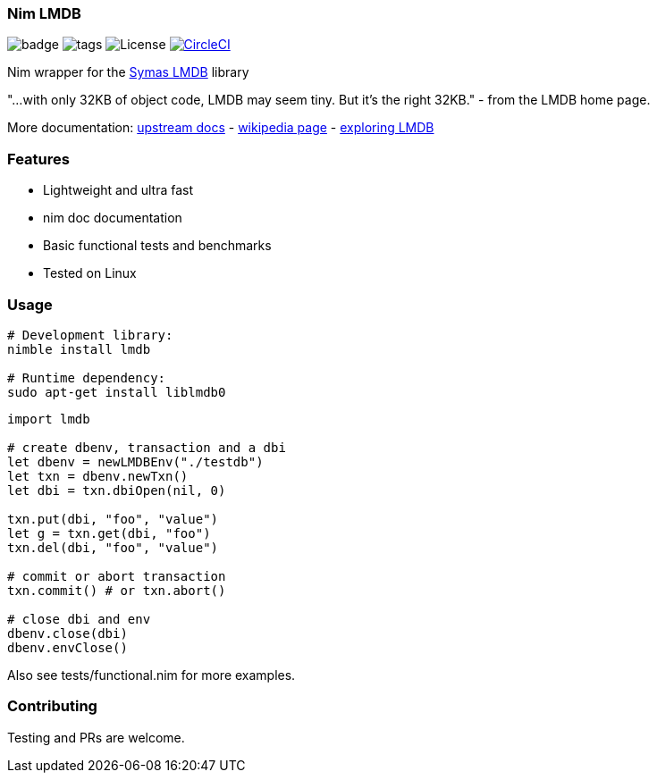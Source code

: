 
=== Nim LMDB

image:https://img.shields.io/badge/status-alpha-orange.svg[badge]
image:https://img.shields.io/github/tag/FedericoCeratto/nim-lmdb.svg[tags]
image:https://img.shields.io/badge/License-OpenLDAP-blue.svg[License]
image:https://circleci.com/gh/FedericoCeratto/nim-lmdb.svg?style=svg["CircleCI", link="https://circleci.com/gh/FedericoCeratto/nim-lmdb"]

Nim wrapper for the https://symas.com/lmdb/[Symas LMDB] library

"...with only 32KB of object code, LMDB may seem tiny. But it’s the right 32KB."
 - from the LMDB home page.

More documentation: http://www.lmdb.tech/doc/[upstream docs] - https://en.wikipedia.org/wiki/Lightning_Memory-Mapped_Database[wikipedia page] - https://caolan.org/posts/exploring_lmdb.html[exploring LMDB]

### Features

* Lightweight and ultra fast
* nim doc documentation
* Basic functional tests and benchmarks
* Tested on Linux

### Usage

[source,bash]
----
# Development library:
nimble install lmdb

# Runtime dependency:
sudo apt-get install liblmdb0
----

[source,nim]
----
import lmdb

# create dbenv, transaction and a dbi
let dbenv = newLMDBEnv("./testdb")
let txn = dbenv.newTxn()
let dbi = txn.dbiOpen(nil, 0)

txn.put(dbi, "foo", "value")
let g = txn.get(dbi, "foo")
txn.del(dbi, "foo", "value")

# commit or abort transaction
txn.commit() # or txn.abort()

# close dbi and env
dbenv.close(dbi)
dbenv.envClose()
----

Also see tests/functional.nim for more examples.

### Contributing

Testing and PRs are welcome.
